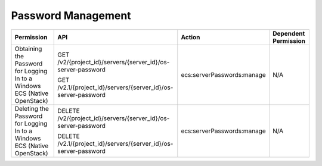 .. _en-us_topic_0161341998:

Password Management
===================

+---------------------------------------------------------------------------+------------------------------------------------------------------+----------------------------+----------------------+
| Permission                                                                | API                                                              | Action                     | Dependent Permission |
+===========================================================================+==================================================================+============================+======================+
| Obtaining the Password for Logging In to a Windows ECS (Native OpenStack) | GET /v2/{project_id}/servers/{server_id}/os-server-password      | ecs:serverPasswords:manage | N/A                  |
|                                                                           |                                                                  |                            |                      |
|                                                                           | GET /v2.1/{project_id}/servers/{server_id}/os-server-password    |                            |                      |
+---------------------------------------------------------------------------+------------------------------------------------------------------+----------------------------+----------------------+
| Deleting the Password for Logging In to a Windows ECS (Native OpenStack)  | DELETE /v2/{project_id}/servers/{server_id}/os-server-password   | ecs:serverPasswords:manage | N/A                  |
|                                                                           |                                                                  |                            |                      |
|                                                                           | DELETE /v2.1/{project_id}/servers/{server_id}/os-server-password |                            |                      |
+---------------------------------------------------------------------------+------------------------------------------------------------------+----------------------------+----------------------+
